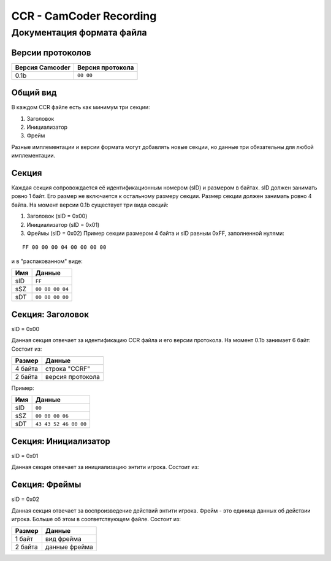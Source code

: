 ..
   Выключи перенос строк при редактировании.

CCR - CamCoder Recording
========================

Документация формата файла
--------------------------

Версии протоколов
~~~~~~~~~~~~~~~~~

=============== ================
Версия Camcoder Версия протокола
=============== ================
0.1b            ``00 00``
=============== ================

Общий вид
~~~~~~~~~

В каждом CCR файле есть как минимум три секции:

#. Заголовок
#. Инициализатор
#. Фрейм

Разные имплементации и версии формата могут добавлять новые секции, но данные три обязательны для любой имплементации.

Секция
~~~~~~

Каждая секция сопровождается её идентификационным номером (sID) и размером в байтах. sID должен занимать ровно 1 байт. Его размер не включается к остальному размеру секции. Размер секции должен занимать ровно 4 байта. На момент версии 0.1b существует три вида секций:

#. Заголовок (sID = 0x00)
#. Инициализатор (sID = 0x01)
#. Фреймы (sID = 0x02) Пример секции размером 4 байта и sID равным 0xFF, заполненной нулями:

::

   FF 00 00 00 04 00 00 00 00

и в "распакованном" виде:

=== ===============
Имя Данные
=== ===============
sID ``FF``
sSZ ``00 00 00 04``
sDT ``00 00 00 00``
=== ===============

Секция: Заголовок
~~~~~~~~~~~~~~~~~

sID = 0x00

Данная секция отвечает за идентификацию CCR файла и его версии протокола. На момент 0.1b занимает 6 байт: Состоит из:

======= ================
Размер  Данные
======= ================
4 байта строка "CCRF"
2 байта версия протокола
======= ================

Пример:

=== =====================
Имя Данные
=== =====================
sID ``00``
sSZ ``00 00 00 06``
sDT ``43 43 52 46 00 00``
=== =====================

Секция: Инициализатор
~~~~~~~~~~~~~~~~~~~~~

sID = 0x01

Данная секция отвечает за инициализацию энтити игрока. Состоит из:

..
   Я НЕНАВИЖУ ГИТХАБ!!
   оригинальная таблица, распарсить можно на https://tablesgeenrator.com/text_tables:
   +---------+---------------------------------------+
   | Размер  | Данные                                |
   +=========+=======================================+
   | 2 байта | размер строки модели игрока           |
   +---------+---------------------------------------+
   | ? байт  | модель игрока                         |
   +---------+---------------------------------------+
   | 3 байта | цвет игрока (RGB 0-255)               |
   +---------+---------------------------------------+
   | 3 байта | цвет оружия (RGB 0-255)               |
   +---------+---------------------------------------+
   | 2 байта | количество оружий                     |
   +---------+---------------------------------------+
   | ? байт  | для каждого оружия                    |
   |         +---------+-----------------------------+
   |         | Размер  | Данные                      |
   |         +---------+-----------------------------+
   |         | 1 байт  | тип патронов 1              |
   |         +---------+-----------------------------+
   |         | 2 байта | количество патронов типа 1  |
   |         +---------+-----------------------------+
   |         | 1 байт  | тип патронов 2              |
   |         +---------+-----------------------------+
   |         | 2 байта | количество патронов типа 2  |
   |         +---------+-----------------------------+
   |         | 2 байта | находится в обойме 1        |
   |         +---------+-----------------------------+
   |         | 2 байта | нахожится в обойме 2        |
   |         +---------+-----------------------------+
   |         | 2 байта | размер строки класса оружия |
   |         +---------+-----------------------------+
   |         | ? байт  | класс оружия                |
   +---------+---------+-----------------------------+
   | 2 байта | размер строки класса активного оружия |
   +---------+---------------------------------------+
   | ? байт  | класс активного оружия                |
   +---------+---------------------------------------+

.. raw:: html

   <table style="border-collapse:collapse;border-spacing:0;margin:0px auto" class="tg"><thead><tr><th style="border-color:inherit;border-style:solid;border-width:1px;font-family:Arial, sans-serif;font-size:14px;font-weight:normal;overflow:hidden;padding:10px 5px;position:-webkit-sticky;position:sticky;text-align:left;top:-1px;vertical-align:top;will-change:transform;word-break:normal">Размер</th><th style="border-color:inherit;border-style:solid;border-width:1px;font-family:Arial, sans-serif;font-size:14px;font-weight:normal;overflow:hidden;padding:10px 5px;position:-webkit-sticky;position:sticky;text-align:left;top:-1px;vertical-align:top;will-change:transform;word-break:normal" colspan="2">Данные</th></tr></thead><tbody><tr><td style="border-color:inherit;border-style:solid;border-width:1px;font-family:Arial, sans-serif;font-size:14px;overflow:hidden;padding:10px 5px;text-align:left;vertical-align:top;word-break:normal">2 байта</td><td style="border-color:inherit;border-style:solid;border-width:1px;font-family:Arial, sans-serif;font-size:14px;overflow:hidden;padding:10px 5px;text-align:left;vertical-align:top;word-break:normal" colspan="2">размер строки модели игрока</td></tr><tr><td style="border-color:inherit;border-style:solid;border-width:1px;font-family:Arial, sans-serif;font-size:14px;overflow:hidden;padding:10px 5px;text-align:left;vertical-align:top;word-break:normal">? байт</td><td style="border-color:inherit;border-style:solid;border-width:1px;font-family:Arial, sans-serif;font-size:14px;overflow:hidden;padding:10px 5px;text-align:left;vertical-align:top;word-break:normal" colspan="2">модель игрока</td></tr><tr><td style="border-color:inherit;border-style:solid;border-width:1px;font-family:Arial, sans-serif;font-size:14px;overflow:hidden;padding:10px 5px;text-align:left;vertical-align:top;word-break:normal">3 байта</td><td style="border-color:inherit;border-style:solid;border-width:1px;font-family:Arial, sans-serif;font-size:14px;overflow:hidden;padding:10px 5px;text-align:left;vertical-align:top;word-break:normal" colspan="2">цвет игрока (RGB 0-255)</td></tr><tr><td style="border-color:inherit;border-style:solid;border-width:1px;font-family:Arial, sans-serif;font-size:14px;overflow:hidden;padding:10px 5px;text-align:left;vertical-align:top;word-break:normal">3 байта</td><td style="border-color:inherit;border-style:solid;border-width:1px;font-family:Arial, sans-serif;font-size:14px;overflow:hidden;padding:10px 5px;text-align:left;vertical-align:top;word-break:normal" colspan="2">цвет оружия (RGB 0-255)</td></tr><tr><td style="border-color:inherit;border-style:solid;border-width:1px;font-family:Arial, sans-serif;font-size:14px;overflow:hidden;padding:10px 5px;text-align:left;vertical-align:top;word-break:normal">2 байта</td><td style="border-color:inherit;border-style:solid;border-width:1px;font-family:Arial, sans-serif;font-size:14px;overflow:hidden;padding:10px 5px;text-align:left;vertical-align:top;word-break:normal" colspan="2">количество оружий</td></tr><tr><td style="border-color:inherit;border-style:solid;border-width:1px;font-family:Arial, sans-serif;font-size:14px;overflow:hidden;padding:10px 5px;text-align:left;vertical-align:top;word-break:normal" rowspan="10">? байт</td><td style="border-color:inherit;border-style:solid;border-width:1px;font-family:Arial, sans-serif;font-size:14px;overflow:hidden;padding:10px 5px;text-align:left;vertical-align:top;word-break:normal" colspan="2">для каждого оружия</td></tr><tr><td style="border-color:inherit;border-style:solid;border-width:1px;font-family:Arial, sans-serif;font-size:14px;overflow:hidden;padding:10px 5px;text-align:left;vertical-align:top;word-break:normal">Размер</td><td style="border-color:inherit;border-style:solid;border-width:1px;font-family:Arial, sans-serif;font-size:14px;overflow:hidden;padding:10px 5px;text-align:left;vertical-align:top;word-break:normal">Данные</td></tr><tr><td style="border-color:inherit;border-style:solid;border-width:1px;font-family:Arial, sans-serif;font-size:14px;overflow:hidden;padding:10px 5px;text-align:left;vertical-align:top;word-break:normal">1 байт</td><td style="border-color:inherit;border-style:solid;border-width:1px;font-family:Arial, sans-serif;font-size:14px;overflow:hidden;padding:10px 5px;text-align:left;vertical-align:top;word-break:normal">тип патронов 1</td></tr><tr><td style="border-color:inherit;border-style:solid;border-width:1px;font-family:Arial, sans-serif;font-size:14px;overflow:hidden;padding:10px 5px;text-align:left;vertical-align:top;word-break:normal">2 байта</td><td style="border-color:inherit;border-style:solid;border-width:1px;font-family:Arial, sans-serif;font-size:14px;overflow:hidden;padding:10px 5px;text-align:left;vertical-align:top;word-break:normal">количество патронов типа 1</td></tr><tr><td style="border-color:inherit;border-style:solid;border-width:1px;font-family:Arial, sans-serif;font-size:14px;overflow:hidden;padding:10px 5px;text-align:left;vertical-align:top;word-break:normal">1 байт</td><td style="border-color:inherit;border-style:solid;border-width:1px;font-family:Arial, sans-serif;font-size:14px;overflow:hidden;padding:10px 5px;text-align:left;vertical-align:top;word-break:normal">тип патронов 2</td></tr><tr><td style="border-color:inherit;border-style:solid;border-width:1px;font-family:Arial, sans-serif;font-size:14px;overflow:hidden;padding:10px 5px;text-align:left;vertical-align:top;word-break:normal">2 байта</td><td style="border-color:inherit;border-style:solid;border-width:1px;font-family:Arial, sans-serif;font-size:14px;overflow:hidden;padding:10px 5px;text-align:left;vertical-align:top;word-break:normal">количество патронов типа 2</td></tr><tr><td style="border-color:inherit;border-style:solid;border-width:1px;font-family:Arial, sans-serif;font-size:14px;overflow:hidden;padding:10px 5px;text-align:left;vertical-align:top;word-break:normal">2 байта<br></td><td style="border-color:inherit;border-style:solid;border-width:1px;font-family:Arial, sans-serif;font-size:14px;overflow:hidden;padding:10px 5px;text-align:left;vertical-align:top;word-break:normal">находится в обойме 1</td></tr><tr><td style="border-color:inherit;border-style:solid;border-width:1px;font-family:Arial, sans-serif;font-size:14px;overflow:hidden;padding:10px 5px;text-align:left;vertical-align:top;word-break:normal">2 байта</td><td style="border-color:inherit;border-style:solid;border-width:1px;font-family:Arial, sans-serif;font-size:14px;overflow:hidden;padding:10px 5px;text-align:left;vertical-align:top;word-break:normal">нахожится в обойме 2</td></tr><tr><td style="border-color:inherit;border-style:solid;border-width:1px;font-family:Arial, sans-serif;font-size:14px;overflow:hidden;padding:10px 5px;text-align:left;vertical-align:top;word-break:normal">2 байта</td><td style="border-color:inherit;border-style:solid;border-width:1px;font-family:Arial, sans-serif;font-size:14px;overflow:hidden;padding:10px 5px;text-align:left;vertical-align:top;word-break:normal">размер строки класса оружия</td></tr><tr><td style="border-color:inherit;border-style:solid;border-width:1px;font-family:Arial, sans-serif;font-size:14px;overflow:hidden;padding:10px 5px;text-align:left;vertical-align:top;word-break:normal">? байт<br></td><td style="border-color:inherit;border-style:solid;border-width:1px;font-family:Arial, sans-serif;font-size:14px;overflow:hidden;padding:10px 5px;text-align:left;vertical-align:top;word-break:normal">класс оружия</td></tr><tr><td style="border-color:inherit;border-style:solid;border-width:1px;font-family:Arial, sans-serif;font-size:14px;overflow:hidden;padding:10px 5px;text-align:left;vertical-align:top;word-break:normal">2 байта</td><td style="border-color:inherit;border-style:solid;border-width:1px;font-family:Arial, sans-serif;font-size:14px;overflow:hidden;padding:10px 5px;text-align:left;vertical-align:top;word-break:normal" colspan="2">размер строки класса активного оружия</td></tr><tr><td style="border-color:inherit;border-style:solid;border-width:1px;font-family:Arial, sans-serif;font-size:14px;overflow:hidden;padding:10px 5px;text-align:left;vertical-align:top;word-break:normal">? байт</td><td style="border-color:inherit;border-style:solid;border-width:1px;font-family:Arial, sans-serif;font-size:14px;overflow:hidden;padding:10px 5px;text-align:left;vertical-align:top;word-break:normal" colspan="2">класс активного оружия<br></td></tr></tbody></table>

Секция: Фреймы
~~~~~~~~~~~~~~~~~~~~~

sID = 0x02

Данная секция отвечает за воспроизведение действий энтити игрока. 
Фрейм - это единица данных об действии игрока. Больше об этом в соответствующем файле.
Состоит из:

======= =============
Размер  Данные
======= =============
1 байт  вид фрейма
2 байта данные фрейма
======= =============
